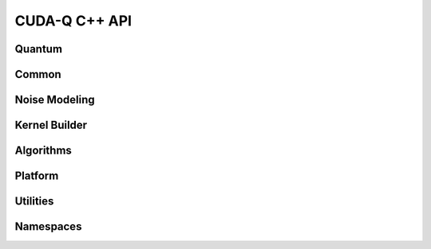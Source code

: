 CUDA-Q C++ API
******************************

Quantum
=========

.. doxygenvariable:: cudaq::dyn

.. doxygenclass:: cudaq::qudit
    :members:

.. doxygenclass:: cudaq::qreg
    :members:

.. doxygenclass:: cudaq::qvector
    :members:

.. doxygenclass:: cudaq::qspan
    :members:

.. doxygenclass:: cudaq::qview
    :members:

.. doxygentypedef:: cudaq::qubit
    
Common
=========

.. doxygenclass:: cudaq::observe_result
    :members:

.. doxygenstruct:: cudaq::observe_options
    :members:

.. doxygenfunction:: cudaq::observe(const observe_options &options, QuantumKernel &&kernel, spin_op H, Args &&...args)
.. doxygenfunction:: cudaq::observe(std::size_t shots, QuantumKernel &&kernel, spin_op H, Args &&...args)
.. doxygenfunction:: cudaq::observe(QuantumKernel &&kernel, spin_op H, Args &&...args)
.. doxygenfunction:: cudaq::observe(QuantumKernel &&kernel, const SpinOpContainer &termList, Args &&...args)

.. doxygenclass:: cudaq::ExecutionContext
    :members:

.. doxygenclass:: cudaq::details::future
    :members:

.. doxygenclass:: cudaq::async_result
    :members:

.. doxygentypedef:: async_sample_result


.. doxygenstruct:: cudaq::ExecutionResult
    :members:

.. doxygenclass:: cudaq::sample_result
    :members:

.. doxygenstruct:: cudaq::sample_options
    :members:

.. doxygenfunction:: cudaq::sample(const sample_options &options, QuantumKernel &&kernel, Args &&...args)
.. doxygenfunction:: cudaq::sample(std::size_t shots, QuantumKernel &&kernel, Args &&...args)
.. doxygenfunction:: cudaq::sample(QuantumKernel &&kernel, Args&&... args)

.. doxygenclass:: cudaq::SimulationState

.. doxygenstruct:: cudaq::SimulationState::Tensor
    :members:

.. doxygenenum:: cudaq::SimulationState::precision

.. doxygenenum:: cudaq::simulation_precision

.. doxygentypedef:: cudaq::tensor

.. doxygentypedef:: cudaq::TensorStateData

.. doxygentypedef:: cudaq::state_data

.. doxygenclass:: cudaq::CusvState

.. doxygenclass:: nvqir::MPSSimulationState

.. doxygenclass:: nvqir::TensorNetSimulationState

.. doxygenclass:: cudaq::RemoteSimulationState

.. doxygenclass:: cudaq::QPUState

.. doxygenclass:: cudaq::registry::RegisteredType
    :members:

.. doxygenclass:: cudaq::complex_matrix
    :members:

.. doxygenclass:: cudaq::Trace

.. doxygenfunction:: cudaq::range(ElementType total)
.. doxygenfunction:: cudaq::range(ElementType begin, ElementType end, ElementType step)

.. doxygenfunction:: cudaq::draw(QuantumKernel &&kernel, Args&&... args)

.. doxygenfunction:: cudaq::get_state(QuantumKernel &&kernel, Args&&... args)

.. doxygenclass:: cudaq::Resources

.. doxygentypedef:: cudaq::complex_matrix::value_type

Noise Modeling 
================

.. cpp:function:: template <typename Channel, typename... Args> void cudaq::apply_noise(Args&&... args)

    This function is a type-safe injection of noise into a quantum kernel,
    occurring precisely at the call site of the function invocation. The
    function should be called inside CUDA-Q kernels (those annotated with
    `__qpu__`). The functionality is only supported for simulation targets, so
    it is automatically (and silently) stripped from any programs submitted to
    hardware targets.

    :tparam Channel: A subtype of :cpp:class:`cudaq::kraus_channel` that
        implements/defines the desired noise mechanisms as Kraus channels (e.g.
        :cpp:class:`cudaq::depolarization2`). If you want to use a custom
        :cpp:class:`cudaq::kraus_channel` (i.e. not built-in to CUDA-Q), it must
        first be registered *outside the kernel* with
        :cpp:func:`cudaq::noise_model::register_channel`, like this:

        .. code-block:: cpp

            struct my_custom_kraus_channel_subtype : public ::cudaq::kraus_channel {
              static constexpr std::size_t num_parameters = 1;
              static constexpr std::size_t num_targets = 1;

              my_custom_kraus_channel_subtype(const std::vector<cudaq::real> &params) {
                  std::vector<cudaq::complex> k0v{std::sqrt(1 - params[0]), 0, 0,
                                                  std::sqrt(1 - params[0])},
                      k1v{0, std::sqrt(params[0]), std::sqrt(params[0]), 0};
                  push_back(cudaq::kraus_op(k0v));
                  push_back(cudaq::kraus_op(k1v));
                  validateCompleteness();
                  generateUnitaryParameters();
              }
              REGISTER_KRAUS_CHANNEL("my_custom_kraus_channel_subtype");
            };

            cudaq::noise_model noise;
            noise.register_channel<my_custom_kraus_channel_subtype>();

    :param args: The precise argument pack depend on the concrete `Channel` being
        used. The arguments are a concatenated list of parameters and targets.
        For example, to apply a 2-qubit depolarization channel, which has
        `num_parameters = 1` and `num_targets = 2`, one would write the call
        like this:

        .. code-block:: cpp

            cudaq::qubit q, r;
            cudaq::apply_noise<cudaq::depolarization2>(/*probability=*/0.1, q, r);

.. doxygenstruct:: cudaq::kraus_op
    :members:

.. doxygenclass:: cudaq::kraus_channel
    :members:

.. doxygenclass:: cudaq::amplitude_damping_channel
    :members:

.. doxygenclass:: cudaq::bit_flip_channel
    :members:

.. doxygenclass:: cudaq::phase_flip_channel
    :members:

.. doxygenclass:: cudaq::depolarization_channel
    :members:

.. doxygenclass:: cudaq::x_error
    :members:

.. doxygenclass:: cudaq::y_error
    :members:

.. doxygenclass:: cudaq::z_error
    :members:

.. doxygenclass:: cudaq::amplitude_damping
    :members:

.. doxygenclass:: cudaq::phase_damping
    :members:

.. doxygenclass:: cudaq::pauli1
    :members:

.. doxygenclass:: cudaq::pauli2
    :members:

.. doxygenclass:: cudaq::depolarization1
    :members:

.. doxygenclass:: cudaq::depolarization2
    :members:

.. doxygenclass:: cudaq::noise_model
    :members:

.. doxygenenum:: cudaq::noise_model_type

Kernel Builder
===============

.. doxygenclass:: cudaq::kernel_builder
    :members:

.. doxygenclass:: cudaq::QuakeValue
    :members:

.. doxygenclass:: cudaq::details::kernel_builder_base
    :members:

.. doxygenclass:: cudaq::details::KernelBuilderType
    :members:

Algorithms
===========

.. doxygenclass:: cudaq::optimizer
    :members:

.. doxygenclass:: cudaq::optimizable_function
    :members:

.. doxygentypedef:: cudaq::optimization_result

.. doxygenclass:: cudaq::state
    :members:

.. doxygenclass:: cudaq::gradient
    :members:

.. doxygenclass:: cudaq::gradients::central_difference
    :members:

.. doxygenclass:: cudaq::gradients::parameter_shift
    :members:

.. doxygenclass:: cudaq::gradients::forward_difference
    :members:

Platform
=========

.. doxygenclass:: cudaq::QPU
    :members:

.. doxygenclass:: cudaq::BaseRemoteRESTQPU

.. doxygenclass:: cudaq::BaseRemoteSimulatorQPU

.. doxygenclass:: cudaq::BaseNvcfSimulatorQPU

.. doxygenclass:: cudaq::FermioniqBaseQPU

.. doxygenclass:: cudaq::OrcaRemoteRESTQPU

.. doxygenclass:: cudaq::PasqalBaseQPU

.. doxygenclass:: cudaq::QuEraBaseQPU

.. doxygenclass:: cudaq::quantum_platform
    :members:

.. doxygenstruct:: cudaq::RemoteCapabilities
    :members:

.. doxygenclass:: cudaq::SerializedCodeExecutionContext

.. doxygentypedef:: cudaq::QuantumTask

.. doxygentypedef:: cudaq::QubitConnectivity

.. doxygentypedef:: cudaq::QubitEdge

.. doxygentypedef:: cudaq::KernelExecutionTask

.. doxygenstruct:: cudaq::KernelThunkResultType

.. doxygentypedef:: cudaq::KernelThunkType

Utilities
=========

.. doxygentypedef:: cudaq::complex

.. doxygentypedef:: cudaq::real 

.. doxygenfunction:: cudaq::range(std::size_t)
    
Namespaces 
===========

.. doxygennamespace:: cudaq
    :desc-only:

.. doxygenfunction:: cudaq::num_available_gpus
.. doxygenfunction:: cudaq::set_random_seed
.. doxygenfunction:: cudaq::set_noise
.. doxygenfunction:: cudaq::unset_noise

.. doxygennamespace:: cudaq::details
    :desc-only:

.. doxygennamespace:: cudaq::registry
    :desc-only:

.. doxygennamespace:: cudaq::mpi
    :desc-only:

.. doxygenfunction:: cudaq::mpi::initialize()
.. doxygenfunction:: cudaq::mpi::initialize(int argc, char **argv)
.. doxygenfunction:: cudaq::mpi::is_initialized
.. doxygenfunction:: cudaq::mpi::finalize
.. doxygenfunction:: cudaq::mpi::rank
.. doxygenfunction:: cudaq::mpi::num_ranks
.. doxygenfunction:: cudaq::mpi::all_gather(std::vector<double> &global, const std::vector<double> &local)
.. doxygenfunction:: cudaq::mpi::all_gather(std::vector<int> &global, const std::vector<int> &local)
.. doxygenfunction:: cudaq::mpi::all_reduce(const T&, const Func&)
.. doxygenfunction:: cudaq::mpi::all_reduce(const T &localValue, const BinaryFunction &function)
.. doxygenfunction:: cudaq::mpi::broadcast(std::vector<double> &data, int rootRank)
.. doxygenfunction:: cudaq::mpi::broadcast(std::string &data, int rootRank)

.. doxygennamespace:: cudaq::orca
    :desc-only:

.. doxygenfunction:: cudaq::orca::sample(std::vector<std::size_t> &input_state, std::vector<std::size_t> &loop_lengths, std::vector<double> &bs_angles, int n_samples = 10000, std::size_t qpu_id = 0)
.. doxygenfunction:: cudaq::orca::sample(std::vector<std::size_t> &input_state, std::vector<std::size_t> &loop_lengths, std::vector<double> &bs_angles, std::vector<double> &ps_angles, int n_samples = 10000, std::size_t qpu_id = 0)
.. doxygenfunction:: cudaq::orca::sample_async(std::vector<std::size_t> &input_state, std::vector<std::size_t> &loop_lengths, std::vector<double> &bs_angles, int n_samples = 10000, std::size_t qpu_id = 0)
.. doxygenfunction:: cudaq::orca::sample_async(std::vector<std::size_t> &input_state, std::vector<std::size_t> &loop_lengths, std::vector<double> &bs_angles, std::vector<double> &ps_angles, int n_samples = 10000, std::size_t qpu_id = 0)
